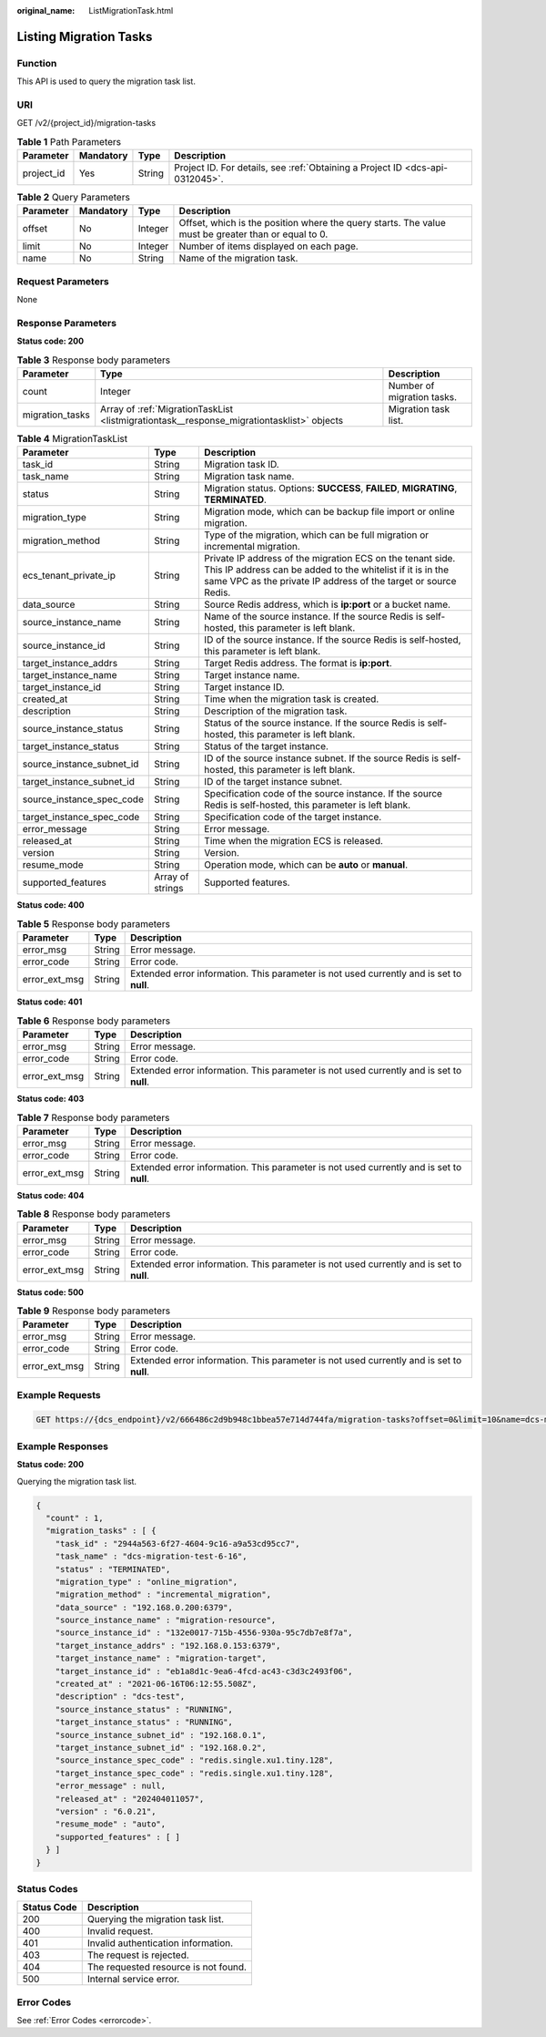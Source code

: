 :original_name: ListMigrationTask.html

.. _ListMigrationTask:

Listing Migration Tasks
=======================

Function
--------

This API is used to query the migration task list.

URI
---

GET /v2/{project_id}/migration-tasks

.. table:: **Table 1** Path Parameters

   +------------+-----------+--------+-------------------------------------------------------------------------------+
   | Parameter  | Mandatory | Type   | Description                                                                   |
   +============+===========+========+===============================================================================+
   | project_id | Yes       | String | Project ID. For details, see :ref:`Obtaining a Project ID <dcs-api-0312045>`. |
   +------------+-----------+--------+-------------------------------------------------------------------------------+

.. table:: **Table 2** Query Parameters

   +-----------+-----------+---------+-----------------------------------------------------------------------------------------------------+
   | Parameter | Mandatory | Type    | Description                                                                                         |
   +===========+===========+=========+=====================================================================================================+
   | offset    | No        | Integer | Offset, which is the position where the query starts. The value must be greater than or equal to 0. |
   +-----------+-----------+---------+-----------------------------------------------------------------------------------------------------+
   | limit     | No        | Integer | Number of items displayed on each page.                                                             |
   +-----------+-----------+---------+-----------------------------------------------------------------------------------------------------+
   | name      | No        | String  | Name of the migration task.                                                                         |
   +-----------+-----------+---------+-----------------------------------------------------------------------------------------------------+

Request Parameters
------------------

None

Response Parameters
-------------------

**Status code: 200**

.. table:: **Table 3** Response body parameters

   +-----------------+-------------------------------------------------------------------------------------------+----------------------------+
   | Parameter       | Type                                                                                      | Description                |
   +=================+===========================================================================================+============================+
   | count           | Integer                                                                                   | Number of migration tasks. |
   +-----------------+-------------------------------------------------------------------------------------------+----------------------------+
   | migration_tasks | Array of :ref:`MigrationTaskList <listmigrationtask__response_migrationtasklist>` objects | Migration task list.       |
   +-----------------+-------------------------------------------------------------------------------------------+----------------------------+

.. _listmigrationtask__response_migrationtasklist:

.. table:: **Table 4** MigrationTaskList

   +---------------------------+------------------+---------------------------------------------------------------------------------------------------------------------------------------------------------------------------------------------+
   | Parameter                 | Type             | Description                                                                                                                                                                                 |
   +===========================+==================+=============================================================================================================================================================================================+
   | task_id                   | String           | Migration task ID.                                                                                                                                                                          |
   +---------------------------+------------------+---------------------------------------------------------------------------------------------------------------------------------------------------------------------------------------------+
   | task_name                 | String           | Migration task name.                                                                                                                                                                        |
   +---------------------------+------------------+---------------------------------------------------------------------------------------------------------------------------------------------------------------------------------------------+
   | status                    | String           | Migration status. Options: **SUCCESS**, **FAILED**, **MIGRATING**, **TERMINATED**.                                                                                                          |
   +---------------------------+------------------+---------------------------------------------------------------------------------------------------------------------------------------------------------------------------------------------+
   | migration_type            | String           | Migration mode, which can be backup file import or online migration.                                                                                                                        |
   +---------------------------+------------------+---------------------------------------------------------------------------------------------------------------------------------------------------------------------------------------------+
   | migration_method          | String           | Type of the migration, which can be full migration or incremental migration.                                                                                                                |
   +---------------------------+------------------+---------------------------------------------------------------------------------------------------------------------------------------------------------------------------------------------+
   | ecs_tenant_private_ip     | String           | Private IP address of the migration ECS on the tenant side. This IP address can be added to the whitelist if it is in the same VPC as the private IP address of the target or source Redis. |
   +---------------------------+------------------+---------------------------------------------------------------------------------------------------------------------------------------------------------------------------------------------+
   | data_source               | String           | Source Redis address, which is **ip:port** or a bucket name.                                                                                                                                |
   +---------------------------+------------------+---------------------------------------------------------------------------------------------------------------------------------------------------------------------------------------------+
   | source_instance_name      | String           | Name of the source instance. If the source Redis is self-hosted, this parameter is left blank.                                                                                              |
   +---------------------------+------------------+---------------------------------------------------------------------------------------------------------------------------------------------------------------------------------------------+
   | source_instance_id        | String           | ID of the source instance. If the source Redis is self-hosted, this parameter is left blank.                                                                                                |
   +---------------------------+------------------+---------------------------------------------------------------------------------------------------------------------------------------------------------------------------------------------+
   | target_instance_addrs     | String           | Target Redis address. The format is **ip:port**.                                                                                                                                            |
   +---------------------------+------------------+---------------------------------------------------------------------------------------------------------------------------------------------------------------------------------------------+
   | target_instance_name      | String           | Target instance name.                                                                                                                                                                       |
   +---------------------------+------------------+---------------------------------------------------------------------------------------------------------------------------------------------------------------------------------------------+
   | target_instance_id        | String           | Target instance ID.                                                                                                                                                                         |
   +---------------------------+------------------+---------------------------------------------------------------------------------------------------------------------------------------------------------------------------------------------+
   | created_at                | String           | Time when the migration task is created.                                                                                                                                                    |
   +---------------------------+------------------+---------------------------------------------------------------------------------------------------------------------------------------------------------------------------------------------+
   | description               | String           | Description of the migration task.                                                                                                                                                          |
   +---------------------------+------------------+---------------------------------------------------------------------------------------------------------------------------------------------------------------------------------------------+
   | source_instance_status    | String           | Status of the source instance. If the source Redis is self-hosted, this parameter is left blank.                                                                                            |
   +---------------------------+------------------+---------------------------------------------------------------------------------------------------------------------------------------------------------------------------------------------+
   | target_instance_status    | String           | Status of the target instance.                                                                                                                                                              |
   +---------------------------+------------------+---------------------------------------------------------------------------------------------------------------------------------------------------------------------------------------------+
   | source_instance_subnet_id | String           | ID of the source instance subnet. If the source Redis is self-hosted, this parameter is left blank.                                                                                         |
   +---------------------------+------------------+---------------------------------------------------------------------------------------------------------------------------------------------------------------------------------------------+
   | target_instance_subnet_id | String           | ID of the target instance subnet.                                                                                                                                                           |
   +---------------------------+------------------+---------------------------------------------------------------------------------------------------------------------------------------------------------------------------------------------+
   | source_instance_spec_code | String           | Specification code of the source instance. If the source Redis is self-hosted, this parameter is left blank.                                                                                |
   +---------------------------+------------------+---------------------------------------------------------------------------------------------------------------------------------------------------------------------------------------------+
   | target_instance_spec_code | String           | Specification code of the target instance.                                                                                                                                                  |
   +---------------------------+------------------+---------------------------------------------------------------------------------------------------------------------------------------------------------------------------------------------+
   | error_message             | String           | Error message.                                                                                                                                                                              |
   +---------------------------+------------------+---------------------------------------------------------------------------------------------------------------------------------------------------------------------------------------------+
   | released_at               | String           | Time when the migration ECS is released.                                                                                                                                                    |
   +---------------------------+------------------+---------------------------------------------------------------------------------------------------------------------------------------------------------------------------------------------+
   | version                   | String           | Version.                                                                                                                                                                                    |
   +---------------------------+------------------+---------------------------------------------------------------------------------------------------------------------------------------------------------------------------------------------+
   | resume_mode               | String           | Operation mode, which can be **auto** or **manual**.                                                                                                                                        |
   +---------------------------+------------------+---------------------------------------------------------------------------------------------------------------------------------------------------------------------------------------------+
   | supported_features        | Array of strings | Supported features.                                                                                                                                                                         |
   +---------------------------+------------------+---------------------------------------------------------------------------------------------------------------------------------------------------------------------------------------------+

**Status code: 400**

.. table:: **Table 5** Response body parameters

   +---------------+--------+------------------------------------------------------------------------------------------+
   | Parameter     | Type   | Description                                                                              |
   +===============+========+==========================================================================================+
   | error_msg     | String | Error message.                                                                           |
   +---------------+--------+------------------------------------------------------------------------------------------+
   | error_code    | String | Error code.                                                                              |
   +---------------+--------+------------------------------------------------------------------------------------------+
   | error_ext_msg | String | Extended error information. This parameter is not used currently and is set to **null**. |
   +---------------+--------+------------------------------------------------------------------------------------------+

**Status code: 401**

.. table:: **Table 6** Response body parameters

   +---------------+--------+------------------------------------------------------------------------------------------+
   | Parameter     | Type   | Description                                                                              |
   +===============+========+==========================================================================================+
   | error_msg     | String | Error message.                                                                           |
   +---------------+--------+------------------------------------------------------------------------------------------+
   | error_code    | String | Error code.                                                                              |
   +---------------+--------+------------------------------------------------------------------------------------------+
   | error_ext_msg | String | Extended error information. This parameter is not used currently and is set to **null**. |
   +---------------+--------+------------------------------------------------------------------------------------------+

**Status code: 403**

.. table:: **Table 7** Response body parameters

   +---------------+--------+------------------------------------------------------------------------------------------+
   | Parameter     | Type   | Description                                                                              |
   +===============+========+==========================================================================================+
   | error_msg     | String | Error message.                                                                           |
   +---------------+--------+------------------------------------------------------------------------------------------+
   | error_code    | String | Error code.                                                                              |
   +---------------+--------+------------------------------------------------------------------------------------------+
   | error_ext_msg | String | Extended error information. This parameter is not used currently and is set to **null**. |
   +---------------+--------+------------------------------------------------------------------------------------------+

**Status code: 404**

.. table:: **Table 8** Response body parameters

   +---------------+--------+------------------------------------------------------------------------------------------+
   | Parameter     | Type   | Description                                                                              |
   +===============+========+==========================================================================================+
   | error_msg     | String | Error message.                                                                           |
   +---------------+--------+------------------------------------------------------------------------------------------+
   | error_code    | String | Error code.                                                                              |
   +---------------+--------+------------------------------------------------------------------------------------------+
   | error_ext_msg | String | Extended error information. This parameter is not used currently and is set to **null**. |
   +---------------+--------+------------------------------------------------------------------------------------------+

**Status code: 500**

.. table:: **Table 9** Response body parameters

   +---------------+--------+------------------------------------------------------------------------------------------+
   | Parameter     | Type   | Description                                                                              |
   +===============+========+==========================================================================================+
   | error_msg     | String | Error message.                                                                           |
   +---------------+--------+------------------------------------------------------------------------------------------+
   | error_code    | String | Error code.                                                                              |
   +---------------+--------+------------------------------------------------------------------------------------------+
   | error_ext_msg | String | Extended error information. This parameter is not used currently and is set to **null**. |
   +---------------+--------+------------------------------------------------------------------------------------------+

Example Requests
----------------

.. code-block:: text

   GET https://{dcs_endpoint}/v2/666486c2d9b948c1bbea57e714d744fa/migration-tasks?offset=0&limit=10&name=dcs-migration-i9qk

Example Responses
-----------------

**Status code: 200**

Querying the migration task list.

.. code-block::

   {
     "count" : 1,
     "migration_tasks" : [ {
       "task_id" : "2944a563-6f27-4604-9c16-a9a53cd95cc7",
       "task_name" : "dcs-migration-test-6-16",
       "status" : "TERMINATED",
       "migration_type" : "online_migration",
       "migration_method" : "incremental_migration",
       "data_source" : "192.168.0.200:6379",
       "source_instance_name" : "migration-resource",
       "source_instance_id" : "132e0017-715b-4556-930a-95c7db7e8f7a",
       "target_instance_addrs" : "192.168.0.153:6379",
       "target_instance_name" : "migration-target",
       "target_instance_id" : "eb1a8d1c-9ea6-4fcd-ac43-c3d3c2493f06",
       "created_at" : "2021-06-16T06:12:55.508Z",
       "description" : "dcs-test",
       "source_instance_status" : "RUNNING",
       "target_instance_status" : "RUNNING",
       "source_instance_subnet_id" : "192.168.0.1",
       "target_instance_subnet_id" : "192.168.0.2",
       "source_instance_spec_code" : "redis.single.xu1.tiny.128",
       "target_instance_spec_code" : "redis.single.xu1.tiny.128",
       "error_message" : null,
       "released_at" : "202404011057",
       "version" : "6.0.21",
       "resume_mode" : "auto",
       "supported_features" : [ ]
     } ]
   }

Status Codes
------------

=========== ====================================
Status Code Description
=========== ====================================
200         Querying the migration task list.
400         Invalid request.
401         Invalid authentication information.
403         The request is rejected.
404         The requested resource is not found.
500         Internal service error.
=========== ====================================

Error Codes
-----------

See :ref:`Error Codes <errorcode>`.

